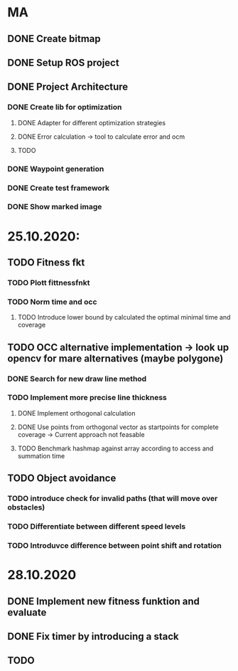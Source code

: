 * MA
** DONE Create bitmap
** DONE Setup ROS project
** DONE Project Architecture
*** DONE Create lib for optimization
**** DONE Adapter for different optimization strategies
**** DONE Error calculation -> tool to calculate error and ocm
**** TODO
*** DONE Waypoint generation
*** DONE Create test framework
*** DONE Show marked image


* 25.10.2020:
** TODO Fitness fkt
*** TODO Plott fittnessfnkt
*** TODO Norm time and occ
**** TODO Introduce lower bound by calculated the optimal minimal time and coverage
** TODO OCC alternative implementation -> look up opencv for mare alternatives (maybe polygone)
*** DONE Search for new draw line method
*** TODO Implement more precise line thickness
**** DONE Implement orthogonal calculation
**** DONE Use points from orthogonal vector as startpoints for complete coverage -> Current approach not feasable
**** TODO Benchmark hashmap against array according to access and summation time
** TODO Object avoidance
*** TODO introduce check for invalid paths (that will move over obstacles)
*** TODO Differentiate between different speed levels
*** TODO Introduvce difference between point shift and rotation


* 28.10.2020
** DONE Implement new fitness funktion and evaluate
** DONE Fix timer by introducing a stack
** TODO
